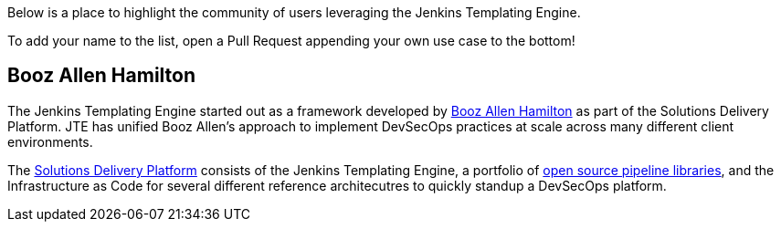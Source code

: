 Below is a place to highlight the community of users leveraging the
Jenkins Templating Engine.

To add your name to the list, open a Pull Request appending your own use
case to the bottom!

== Booz Allen Hamilton

The Jenkins Templating Engine started out as a framework developed by
https://boozallen.com[Booz Allen Hamilton] as part of the Solutions
Delivery Platform. JTE has unified Booz Allen's approach to implement
DevSecOps practices at scale across many different client environments.

The https://boozallen.github.io/sdp-docs[Solutions Delivery Platform]
consists of the Jenkins Templating Engine, a portfolio of
https://github.com/boozallen/sdp-libraries[open source pipeline
libraries], and the Infrastructure as Code for several different
reference architecutres to quickly standup a DevSecOps platform.
